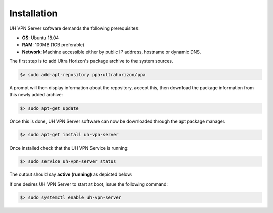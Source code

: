 Installation
============

UH VPN Server software demands the following prerequisites:

* **OS**: Ubuntu 18.04
* **RAM**: 100MB (1GB preferable)
* **Network**: Machine accessible either by public IP address, hostname or dynamic DNS.

The first step is to add Ultra Horizon's package archive to the system sources.

.. code-block:: bash

    $> sudo add-apt-repository ppa:ultrahorizon/ppa

A prompt will then display information about the repository, accept this, then download the package information
from this newly added archive:

.. code-block:: bash

    $> sudo apt-get update

Once this is done, UH VPN Server software can now be downloaded through the apt package manager.

.. code-block:: bash

    $> sudo apt-get install uh-vpn-server

Once installed check that the UH VPN Service is running:

.. code-block:: bash

    $> sudo service uh-vpn-server status

The output should say **active (running)** as depicted below:

.. image:: /_static/servers/service_status.png
  :width: 600
  :alt: Expected status

If one desires UH VPN Server to start at boot, issue the following command:

.. code-block:: bash

    $> sudo systemctl enable uh-vpn-server



